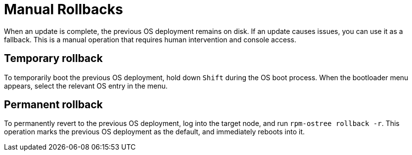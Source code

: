 = Manual Rollbacks

When an update is complete, the previous OS deployment remains on disk. If an update causes issues, you can use it as a fallback. This is a manual operation that requires human intervention and console access.

== Temporary rollback

To temporarily boot the previous OS deployment, hold down `Shift` during the OS boot process. When the bootloader menu appears, select the relevant OS entry in the menu.

== Permanent rollback

To permanently revert to the previous OS deployment, log into the target node, and run `rpm-ostree rollback -r`.
This operation marks the previous OS deployment as the default, and immediately reboots into it.
